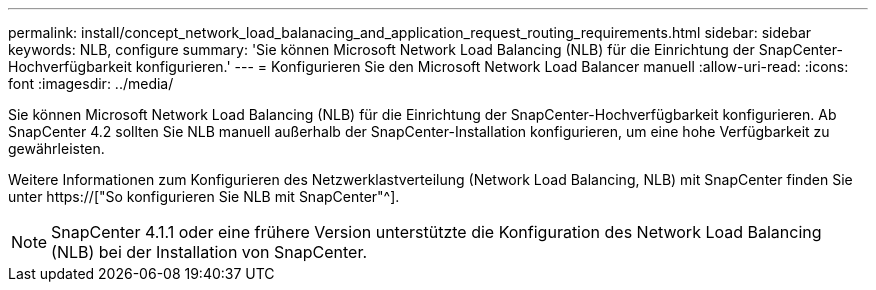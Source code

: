 ---
permalink: install/concept_network_load_balanacing_and_application_request_routing_requirements.html 
sidebar: sidebar 
keywords: NLB, configure 
summary: 'Sie können Microsoft Network Load Balancing (NLB) für die Einrichtung der SnapCenter-Hochverfügbarkeit konfigurieren.' 
---
= Konfigurieren Sie den Microsoft Network Load Balancer manuell
:allow-uri-read: 
:icons: font
:imagesdir: ../media/


[role="lead"]
Sie können Microsoft Network Load Balancing (NLB) für die Einrichtung der SnapCenter-Hochverfügbarkeit konfigurieren. Ab SnapCenter 4.2 sollten Sie NLB manuell außerhalb der SnapCenter-Installation konfigurieren, um eine hohe Verfügbarkeit zu gewährleisten.

Weitere Informationen zum Konfigurieren des Netzwerklastverteilung (Network Load Balancing, NLB) mit SnapCenter finden Sie unter https://["So konfigurieren Sie NLB mit SnapCenter"^].


NOTE: SnapCenter 4.1.1 oder eine frühere Version unterstützte die Konfiguration des Network Load Balancing (NLB) bei der Installation von SnapCenter.
